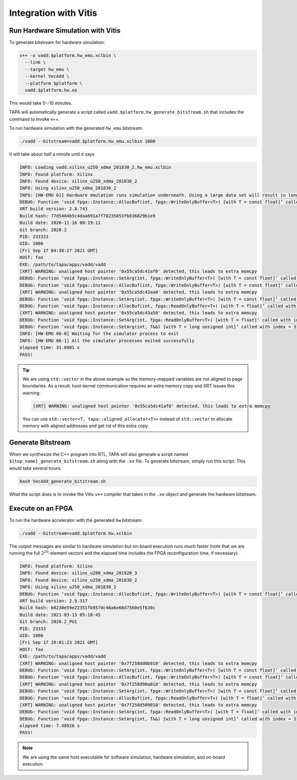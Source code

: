 Integration with Vitis
---------------------------


Run Hardware Simulation with Vitis
::::::::::::::::::::::::::::::::::::

To generate bitstream for hardware simulation:

.. code-block:: bash

  v++ -o vadd.$platform.hw_emu.xclbin \
    --link \
    --target hw_emu \
    --kernel VecAdd \
    --platform $platform \
    vadd.$platform.hw.xo

This would take 5--10 minutes.

TAPA will automatically generate a script called
``vadd.$platform.hw_generate_bitstream.sh`` that includes the command to invoke
v++.


To run hardware simulation with the generated ``hw_emu`` bitstream:

.. code-block:: bash

  ./vadd --bitstream=vadd.$platform.hw_emu.xclbin 1000

It will take about half a minute until it says

.. code-block:: text

  INFO: Loading vadd.xilinx_u250_xdma_201830_2.hw_emu.xclbin
  INFO: Found platform: Xilinx
  INFO: Found device: xilinx_u250_xdma_201830_2
  INFO: Using xilinx_u250_xdma_201830_2
  INFO: [HW-EMU 01] Hardware emulation runs simulation underneath. Using a large data set will result in long simulation times. It is recommended that a small dataset is used for faster execution. The flow uses approximate models for DDR memory and interconnect and hence the performance data generated is approximate.
  DEBUG: Function ‘void fpga::Instance::AllocBuf(int, fpga::WriteOnlyBuffer<T>) [with T = const float]’ called with index = 0
  XRT build version: 2.8.743
  Build hash: 77d5484b5c4daa691a7f78235053fb036829b1e9
  Build date: 2020-11-16 00:19:11
  Git branch: 2020.2
  PID: 233333
  UID: 1000
  [Fri Sep 17 04:38:27 2021 GMT]
  HOST: foo
  EXE: /path/to/tapa/apps/vadd/vadd
  [XRT] WARNING: unaligned host pointer '0x55ca5dc41af0' detected, this leads to extra memcpy
  DEBUG: Function ‘void fpga::Instance::SetArg(int, fpga::WriteOnlyBuffer<T>) [with T = const float]’ called with index = 0
  DEBUG: Function ‘void fpga::Instance::AllocBuf(int, fpga::WriteOnlyBuffer<T>) [with T = const float]’ called with index = 1
  [XRT] WARNING: unaligned host pointer '0x55ca5dc42aa0' detected, this leads to extra memcpy
  DEBUG: Function ‘void fpga::Instance::SetArg(int, fpga::WriteOnlyBuffer<T>) [with T = const float]’ called with index = 1
  DEBUG: Function ‘void fpga::Instance::AllocBuf(int, fpga::ReadOnlyBuffer<T>) [with T = float]’ called with index = 2
  [XRT] WARNING: unaligned host pointer '0x55ca5dc43a50' detected, this leads to extra memcpy
  DEBUG: Function ‘void fpga::Instance::SetArg(int, fpga::ReadOnlyBuffer<T>) [with T = float]’ called with index = 2
  DEBUG: Function ‘void fpga::Instance::SetArg(int, T&&) [with T = long unsigned int]’ called with index = 3
  INFO: [HW-EMU 06-0] Waiting for the simulator process to exit
  INFO: [HW-EMU 06-1] All the simulator processes exited successfully
  elapsed time: 31.0901 s
  PASS!

.. tip::

  We are using ``std::vector`` in the above example so the memory-mapped
  variables are not aligned to page boundaries.
  As a result, host-kernel communication requires an extra memory copy
  and XRT issues this warning:

  .. code-block:: text

    [XRT] WARNING: unaligned host pointer '0x55ca5dc41af0' detected, this leads to extra memcpy


  You can use ``std::vector<T, tapa::aligned_allocator<T>>`` instead of
  ``std::vector`` to allocate memory with aligned addresses
  and get rid of this extra copy.



Generate Bitstream
::::::::::::::::::::::::::::::::::::

When we synthesize the C++ program into RTL, TAPA will also generate a script
named ``${top_name}_generate_bitstream.sh`` along with the ``.xo`` file. To
generate bitstream, simply run this script. This would take several hours.

.. code-block:: bash

  bash VecAdd_generate_bitstream.sh

What the script does is to invoke the Vitis ``v++`` compiler that takes in the
``.xo`` object and generate the hardware bitstream.

Execute on an FPGA
:::::::::::::::::::::::::

To run the hardware accelerator with the generated ``hw`` bitstream:

.. code-block:: bash

  ./vadd --bitstream=vadd.$platform.hw.xclbin

The output messages are similar to hardware simulation but on-board execution
runs much faster (note that we are running the full :math:`2^{20}`-element
vectors and the elapsed time includes the FPGA reconfiguration time,
if necessary).

.. code-block:: text

  INFO: Found platform: Xilinx
  INFO: Found device: xilinx_u280_xdma_201920_3
  INFO: Found device: xilinx_u250_xdma_201830_2
  INFO: Using xilinx_u250_xdma_201830_2
  DEBUG: Function ‘void fpga::Instance::AllocBuf(int, fpga::WriteOnlyBuffer<T>) [with T = const float]’ called with index = 0
  XRT build version: 2.9.317
  Build hash: b0230e59e22351fb957dc46a6e68d7560e5f630c
  Build date: 2021-03-13 05:10:45
  Git branch: 2020.2_PU1
  PID: 23333
  UID: 1000
  [Fri Sep 17 20:01:23 2021 GMT]
  HOST: foo
  EXE: /path/to/tapa/apps/vadd/vadd
  [XRT] WARNING: unaligned host pointer '0x7f258dd0b010' detected, this leads to extra memcpy
  DEBUG: Function ‘void fpga::Instance::SetArg(int, fpga::WriteOnlyBuffer<T>) [with T = const float]’ called with index = 0
  DEBUG: Function ‘void fpga::Instance::AllocBuf(int, fpga::WriteOnlyBuffer<T>) [with T = const float]’ called with index = 1
  [XRT] WARNING: unaligned host pointer '0x7f258d90a010' detected, this leads to extra memcpy
  DEBUG: Function ‘void fpga::Instance::SetArg(int, fpga::WriteOnlyBuffer<T>) [with T = const float]’ called with index = 1
  DEBUG: Function ‘void fpga::Instance::AllocBuf(int, fpga::ReadOnlyBuffer<T>) [with T = float]’ called with index = 2
  [XRT] WARNING: unaligned host pointer '0x7f258d509010' detected, this leads to extra memcpy
  DEBUG: Function ‘void fpga::Instance::SetArg(int, fpga::ReadOnlyBuffer<T>) [with T = float]’ called with index = 2
  DEBUG: Function ‘void fpga::Instance::SetArg(int, T&&) [with T = long unsigned int]’ called with index = 3
  elapsed time: 7.48926 s
  PASS!

.. note::

  We are using the same host executable for software simulation,
  hardware simulation, and on-board execution.
